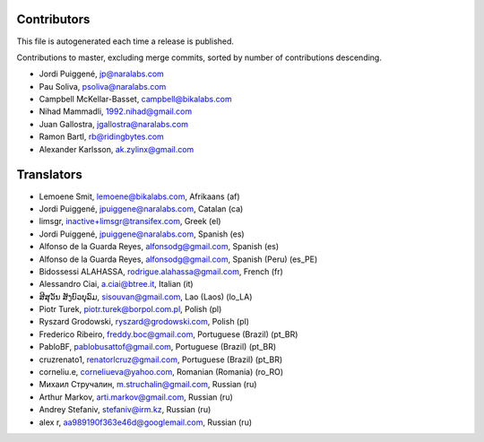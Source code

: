 Contributors
============

This file is autogenerated each time a release is published.

Contributions to master, excluding merge commits, sorted by number of
contributions descending.

- Jordi Puiggené, jp@naralabs.com
- Pau Soliva, psoliva@naralabs.com
- Campbell McKellar-Basset, campbell@bikalabs.com
- Nihad Mammadli, 1992.nihad@gmail.com
- Juan Gallostra, jgallostra@naralabs.com
- Ramon Bartl, rb@ridingbytes.com
- Alexander Karlsson, ak.zylinx@gmail.com


Translators
===========

- Lemoene Smit, lemoene@bikalabs.com, Afrikaans (af)
- Jordi Puiggené, jpuiggene@naralabs.com, Catalan (ca)
- limsgr, inactive+limsgr@transifex.com, Greek (el)
- Jordi Puiggené, jpuiggene@naralabs.com, Spanish (es)
- Alfonso de la Guarda Reyes, alfonsodg@gmail.com, Spanish (es)
- Alfonso de la Guarda Reyes, alfonsodg@gmail.com, Spanish (Peru) (es_PE)
- Bidossessi ALAHASSA, rodrigue.alahassa@gmail.com, French (fr)
- Alessandro Ciai, a.ciai@btree.it, Italian (it)
- ສີສຸວັນ ສັງບົວບຸລົມ, sisouvan@gmail.com, Lao (Laos) (lo_LA)
- Piotr Turek, piotr.turek@borpol.com.pl, Polish (pl)
- Ryszard Grodowski, ryszard@grodowski.com, Polish (pl)
- Frederico Ribeiro, freddy.boc@gmail.com, Portuguese (Brazil) (pt_BR)
- PabloBF, pablobusattof@gmail.com, Portuguese (Brazil) (pt_BR)
- cruzrenato1, renatorlcruz@gmail.com, Portuguese (Brazil) (pt_BR)
- corneliu.e, corneliueva@yahoo.com, Romanian (Romania) (ro_RO)
- Михаил Стручалин, m.struchalin@gmail.com, Russian (ru)
- Arthur Markov, arti.markov@gmail.com, Russian (ru)
- Andrey Stefaniv, stefaniv@irm.kz, Russian (ru)
- alex r, aa989190f363e46d@googlemail.com, Russian (ru)
